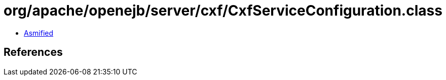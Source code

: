 = org/apache/openejb/server/cxf/CxfServiceConfiguration.class

 - link:CxfServiceConfiguration-asmified.java[Asmified]

== References

